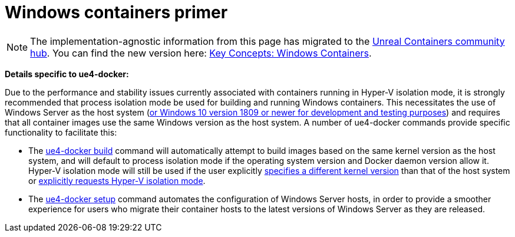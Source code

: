 = Windows containers primer
:icons: font
:idprefix:
:idseparator: -
:source-highlighter: rouge
:toc:

NOTE: The implementation-agnostic information from this page has migrated to the https://unrealcontainers.com/[Unreal Containers community hub].
You can find the new version here: https://unrealcontainers.com/docs/concepts/windows-containers[Key Concepts: Windows Containers].

*Details specific to ue4-docker:*

Due to the performance and stability issues currently associated with containers running in Hyper-V isolation mode, it is strongly recommended that process isolation mode be used for building and running Windows containers.
This necessitates the use of Windows Server as the host system (https://docs.microsoft.com/en-us/virtualization/windowscontainers/about/faq#can-i-run-windows-containers-in-process-isolated-mode-on-windows-10-enterprise-or-professional[or Windows 10 version 1809 or newer for development and testing purposes]) and requires that all container images use the same Windows version as the host system.
A number of ue4-docker commands provide specific functionality to facilitate this:

* The xref:ue4-docker-build.adoc[ue4-docker build] command will automatically attempt to build images based on the same kernel version as the host system, and will default to process isolation mode if the operating system version and Docker daemon version allow it.
Hyper-V isolation mode will still be used if the user explicitly xref:advanced-build-options.adoc#windows-base-tag[specifies a different kernel version] than that of the host system or xref:advanced-build-options.adoc#windows-isolation-mode[explicitly requests Hyper-V isolation mode].

* The xref:ue4-docker-setup.adoc[ue4-docker setup] command automates the configuration of Windows Server hosts, in order to provide a smoother experience for users who migrate their container hosts to the latest versions of Windows Server as they are released.
